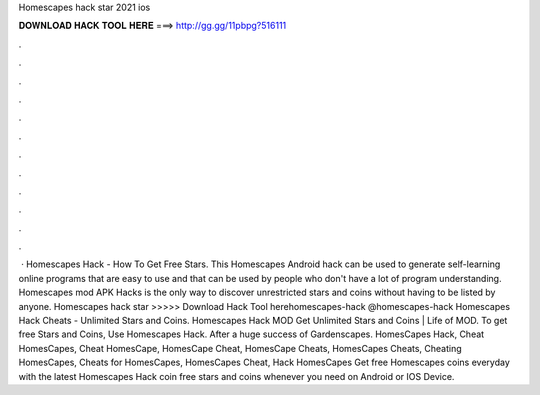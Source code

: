 Homescapes hack star 2021 ios

𝐃𝐎𝐖𝐍𝐋𝐎𝐀𝐃 𝐇𝐀𝐂𝐊 𝐓𝐎𝐎𝐋 𝐇𝐄𝐑𝐄 ===> http://gg.gg/11pbpg?516111

.

.

.

.

.

.

.

.

.

.

.

.

 · Homescapes Hack - How To Get Free Stars. This Homescapes Android hack can be used to generate self-learning online programs that are easy to use and that can be used by people who don't have a lot of program understanding. Homescapes mod APK Hacks is the only way to discover unrestricted stars and coins without having to be listed by anyone. Homescapes hack star >>>>> Download Hack Tool herehomescapes-hack @homescapes-hack Homescapes Hack Cheats - Unlimited Stars and Coins. Homescapes Hack MOD Get Unlimited Stars and Coins | Life of MOD. To get free Stars and Coins, Use Homescapes Hack. After a huge success of Gardenscapes. HomesCapes Hack, Cheat HomesCapes, Cheat HomesCape, HomesCape Cheat, HomesCape Cheats, HomesCapes Cheats, Cheating HomesCapes, Cheats for HomesCapes, HomesCapes Cheat, Hack HomesCapes Get free Homescapes coins everyday with the latest Homescapes Hack coin  free stars and coins whenever you need on Android or IOS Device.